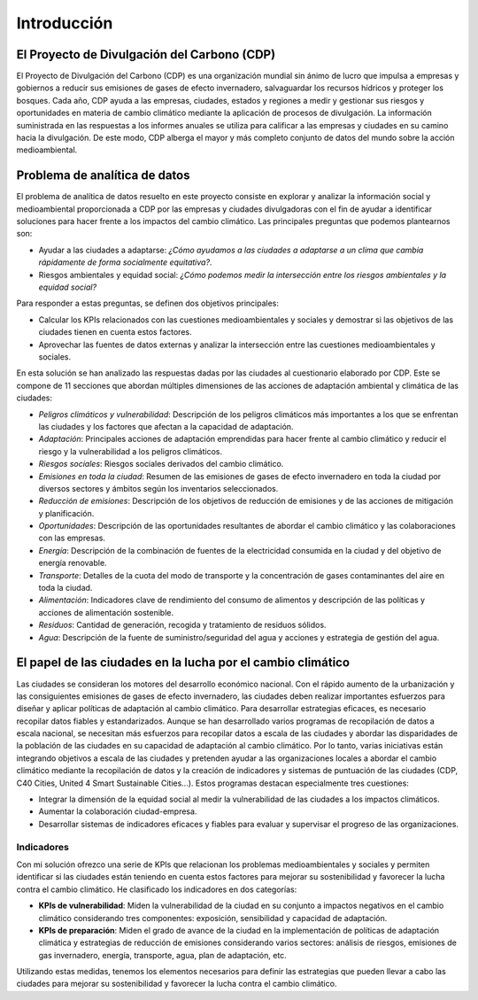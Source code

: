 Introducción
############

El Proyecto de Divulgación del Carbono (CDP)
********************************************

El Proyecto de Divulgación del Carbono (CDP) es una organización mundial sin ánimo de lucro que impulsa a empresas y gobiernos a reducir sus emisiones de gases de efecto invernadero, salvaguardar los recursos hídricos y proteger los bosques. Cada año, CDP ayuda a las empresas, ciudades, estados y regiones a medir y gestionar sus riesgos y oportunidades en materia de cambio climático mediante la aplicación de procesos de divulgación. La información suministrada en las respuestas a los informes anuales se utiliza para calificar a las empresas y ciudades en su camino hacia la divulgación. De este modo, CDP alberga el mayor y más completo conjunto de datos del mundo sobre la acción medioambiental.

Problema de analítica de datos
******************************

El problema de analítica de datos resuelto en este proyecto consiste en explorar y analizar la información social y medioambiental proporcionada a CDP por las empresas y ciudades divulgadoras con el fin de ayudar a identificar soluciones para hacer frente a los impactos del cambio climático. Las principales preguntas que podemos plantearnos son:

* Ayudar a las ciudades a adaptarse: *¿Cómo ayudamos a las ciudades a adaptarse a un clima que cambia rápidamente de forma socialmente equitativa?*.

* Riesgos ambientales y equidad social: *¿Cómo podemos medir la intersección entre los riesgos ambientales y la equidad social?*

Para responder a estas preguntas, se definen dos objetivos principales:

* Calcular los KPIs relacionados con las cuestiones medioambientales y sociales y demostrar si las objetivos de las ciudades tienen en cuenta estos factores.

* Aprovechar las fuentes de datos externas y analizar la intersección entre las cuestiones medioambientales y sociales.

En esta solución se han analizado las respuestas dadas por las ciudades al cuestionario elaborado por CDP. Este se compone de 11 secciones que abordan múltiples dimensiones de las acciones de adaptación ambiental y climática de las ciudades:

* *Peligros climáticos y vulnerabilidad*: Descripción de los peligros climáticos más importantes a los que se enfrentan las ciudades y los factores que afectan a la capacidad de adaptación.

* *Adaptación*: Principales acciones de adaptación emprendidas para hacer frente al cambio climático y reducir el riesgo y la vulnerabilidad a los peligros climáticos.

* *Riesgos sociales*: Riesgos sociales derivados del cambio climático.

* *Emisiones en toda la ciudad*: Resumen de las emisiones de gases de efecto invernadero en toda la ciudad por diversos sectores y ámbitos según los inventarios seleccionados.

* *Reducción de emisiones*: Descripción de los objetivos de reducción de emisiones y de las acciones de mitigación y planificación.

* *Oportunidades*: Descripción de las oportunidades resultantes de abordar el cambio climático y las colaboraciones con las empresas.

* *Energía*: Descripción de la combinación de fuentes de la electricidad consumida en la ciudad y del objetivo de energía renovable.

* *Transporte*: Detalles de la cuota del modo de transporte y la concentración de gases contaminantes del aire en toda la ciudad.

* *Alimentación*: Indicadores clave de rendimiento del consumo de alimentos y descripción de las políticas y acciones de alimentación sostenible.

* *Residuos*: Cantidad de generación, recogida y tratamiento de residuos sólidos.

* *Agua*: Descripción de la fuente de suministro/seguridad del agua y acciones y estrategia de gestión del agua.

El papel de las ciudades en la lucha por el cambio climático
************************************************************

Las ciudades se consideran los motores del desarrollo económico nacional. Con el rápido aumento de la urbanización y las consiguientes emisiones de gases de efecto invernadero, las ciudades deben realizar importantes esfuerzos para diseñar y aplicar políticas de adaptación al cambio climático. Para desarrollar estrategias eficaces, es necesario recopilar datos fiables y estandarizados. Aunque se han desarrollado varios programas de recopilación de datos a escala nacional, se necesitan más esfuerzos para recopilar datos a escala de las ciudades y abordar las disparidades de la población de las ciudades en su capacidad de adaptación al cambio climático. Por lo tanto, varias iniciativas están integrando objetivos a escala de las ciudades y pretenden ayudar a las organizaciones locales a abordar el cambio climático mediante la recopilación de datos y la creación de indicadores y sistemas de puntuación de las ciudades (CDP, C40 Cities, United 4 Smart Sustainable Cities...). Estos programas destacan especialmente tres cuestiones:

* Integrar la dimensión de la equidad social al medir la vulnerabilidad de las ciudades a los impactos climáticos.

* Aumentar la colaboración ciudad-empresa.

* Desarrollar sistemas de indicadores eficaces y fiables para evaluar y supervisar el progreso de las organizaciones.

Indicadores
-----------

Con mi solución ofrezco una serie de KPIs que relacionan los problemas medioambientales y sociales y permiten identificar si las ciudades están teniendo en cuenta estos factores para mejorar su sostenibilidad y favorecer la lucha contra el cambio climático. He clasificado los indicadores en dos categorías:

* **KPIs de vulnerabilidad**: Miden la vulnerabilidad de la ciudad en su conjunto a impactos negativos en el cambio climático considerando tres componentes: exposición, sensibilidad y capacidad de adaptación.

* **KPIs de preparación**: Miden el grado de avance de la ciudad en la implementación de políticas de adaptación climática y estrategias de reducción de emisiones considerando varios sectores: análisis de riesgos, emisiones de gas invernadero, energía, transporte, agua, plan de adaptación, etc.

Utilizando estas medidas, tenemos los elementos necesarios para definir las estrategias que pueden llevar a cabo las ciudades para mejorar su sostenibilidad y favorecer la lucha contra el cambio climático.
